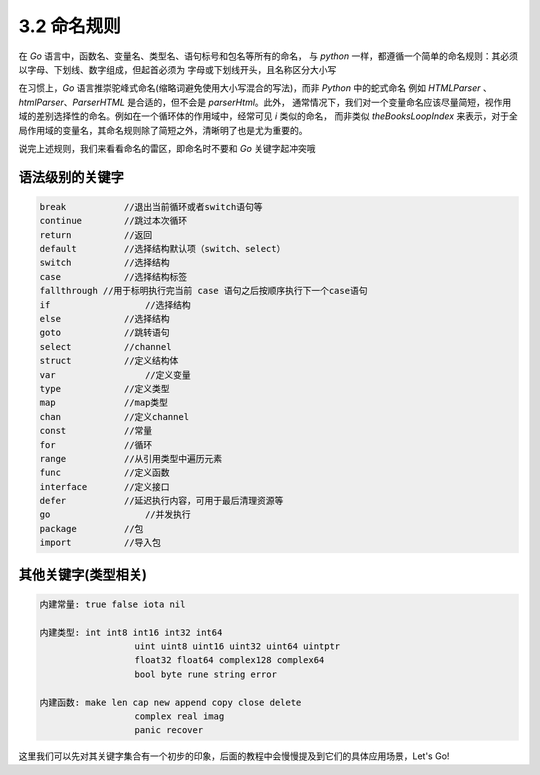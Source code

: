 3.2 命名规则
=====================================

在 *Go* 语言中，函数名、变量名、类型名、语句标号和包名等所有的命名，
与 *python* 一样，都遵循一个简单的命名规则：其必须以字母、下划线、数字组成，但起首必须为
字母或下划线开头，且名称区分大小写

在习惯上，*Go* 语言推崇驼峰式命名(缩略词避免使用大小写混合的写法)，而非 *Python* 中的蛇式命名
例如 *HTMLParser* 、*htmlParser*、*ParserHTML* 是合适的，但不会是 *parserHtml*。此外，
通常情况下，我们对一个变量命名应该尽量简短，视作用域的差别选择性的命名。例如在一个循环体的作用域中，经常可见 *i* 类似的命名，
而非类似 *theBooksLoopIndex* 来表示，对于全局作用域的变量名，其命名规则除了简短之外，清晰明了也是尤为重要的。

说完上述规则，我们来看看命名的雷区，即命名时不要和 *Go* 关键字起冲突哦

语法级别的关键字
>>>>>>>>>>>>>>>>>>>

.. code-block:: bash

	break 		//退出当前循环或者switch语句等
	continue 	//跳过本次循环
	return 		//返回
	default 	//选择结构默认项（switch、select）
	switch		//选择结构
	case 		//选择结构标签
	fallthrough //用于标明执行完当前 case 语句之后按顺序执行下一个case语句
	if 		    //选择结构
	else 		//选择结构
	goto 		//跳转语句
	select		//channel
	struct		//定义结构体
	var		    //定义变量
	type		//定义类型
	map 		//map类型
	chan 		//定义channel
	const 		//常量
	for 		//循环
	range 		//从引用类型中遍历元素
	func 		//定义函数
	interface	//定义接口
	defer 		//延迟执行内容，可用于最后清理资源等
	go 		    //并发执行
	package 	//包
	import 		//导入包
	
..

其他关键字(类型相关)
>>>>>>>>>>>>>>>>>>>>>>>>>>

.. code-block:: bash
	
	内建常量: true false iota nil

	内建类型: int int8 int16 int32 int64
			  uint uint8 uint16 uint32 uint64 uintptr
			  float32 float64 complex128 complex64
			  bool byte rune string error

	内建函数: make len cap new append copy close delete
			  complex real imag
			  panic recover
			  
..

这里我们可以先对其关键字集合有一个初步的印象，后面的教程中会慢慢提及到它们的具体应用场景，Let's Go!
